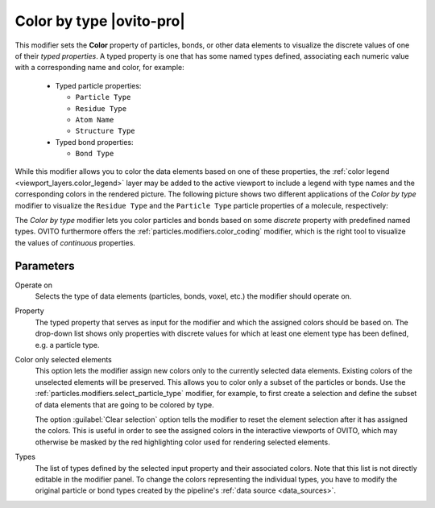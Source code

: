 .. _particles.modifiers.color_by_type:

Color by type |ovito-pro|
-------------------------

.. image:: /images/modifiers/color_by_type_panel.png
  :width: 30%
  :align: right

This modifier sets the **Color** property of particles, bonds, or other data elements
to visualize the discrete values of one of their *typed properties*. A typed property 
is one that has some named types defined, associating each numeric value with a corresponding name and color, for example:

  * Typed particle properties:
  
    - ``Particle Type``     
    - ``Residue Type``        
    - ``Atom Name``           
    - ``Structure Type``      
    
  * Typed bond properties:
  
    - ``Bond Type``     

While this modifier allows you to color the data elements based on one of these properties, 
the :ref:`color legend <viewport_layers.color_legend>` layer may be added to the active viewport to include a legend with type names
and the corresponding colors in the rendered picture. The following picture shows two different applications 
of the *Color by type* modifier to visualize the ``Residue Type`` and the ``Particle Type``
particle properties of a molecule, respectively:

.. image:: /images/modifiers/color_by_type_example.png
  :width: 65%

The *Color by type* modifier lets you color particles and bonds based on some *discrete* property with predefined named types.
OVITO furthermore offers the :ref:`particles.modifiers.color_coding` modifier, which is the right tool to visualize the values of *continuous* properties. 

Parameters
""""""""""

Operate on
  Selects the type of data elements (particles, bonds, voxel, etc.) the modifier should operate on.

Property
  The typed property that serves as input for the modifier and which the assigned colors should be based on. 
  The drop-down list shows only properties with discrete values for which at least one element type has been defined, 
  e.g. a particle type.

Color only selected elements
  This option lets the modifier assign new colors only to the currently selected data elements. 
  Existing colors of the unselected elements will be preserved. This allows you to color only a subset of the 
  particles or bonds. Use the :ref:`particles.modifiers.select_particle_type` modifier, for example,
  to first create a selection and define the subset of data elements that are going to be colored by type.

  The option :guilabel:`Clear selection` option tells the modifier to reset the element selection after 
  it has assigned the colors. This is useful in order to see the assigned colors in the interactive viewports of
  OVITO, which may otherwise be masked by the red highlighting color used for rendering selected elements.

Types
  The list of types defined by the selected input property and their associated colors. 
  Note that this list is not directly editable in the modifier panel. To change the colors representing the individual types,
  you have to modify the original particle or bond types created by the pipeline's :ref:`data source <data_sources>`.

  
.. seealso::

  :py:class:`ovito.modifiers.ColorByTypeModifier` (Python API)
